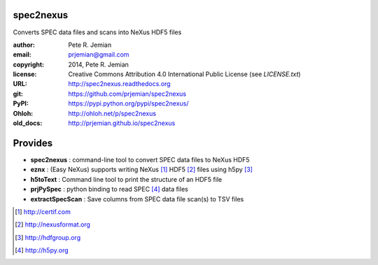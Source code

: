 spec2nexus
##########

Converts SPEC data files and scans into NeXus HDF5 files

:author:    Pete R. Jemian
:email:     prjemian@gmail.com
:copyright: 2014, Pete R. Jemian
:license:   Creative Commons Attribution 4.0 International Public License (see *LICENSE.txt*)
:URL:       http://spec2nexus.readthedocs.org
:git:       https://github.com/prjemian/spec2nexus
:PyPI:      https://pypi.python.org/pypi/spec2nexus/ 
:Ohloh:     http://ohloh.net/p/spec2nexus
:old_docs:  http://prjemian.github.io/spec2nexus

Provides
########

* **spec2nexus**      : command-line tool to convert SPEC data files to NeXus HDF5
* **eznx**            : (Easy NeXus) supports writing NeXus [#]_ HDF5 [#]_ files using h5py [#]_
* **h5toText**        : Command line tool to print the structure of an HDF5 file
* **prjPySpec**       : python binding to read SPEC [#]_ data files
* **extractSpecScan** : Save columns from SPEC data file scan(s) to TSV files

.. [#] http://certif.com
.. [#] http://nexusformat.org
.. [#] http://hdfgroup.org
.. [#] http://h5py.org
